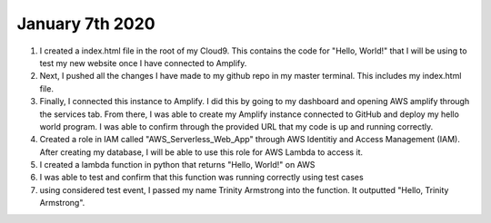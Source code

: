 
January 7th 2020
================
1. I created a index.html file in the root of my Cloud9. This contains the code for "Hello, World!" that I will be using to test my new website once I have connected to Amplify.

2. Next, I pushed all the changes I have made to my github repo in my master terminal. This includes my index.html file.

3. Finally, I connected this instance to Amplify. I did this by going to my dashboard and opening AWS amplify through the services tab. From there, I was able to create my Amplify instance connected to GitHub and deploy my hello world program. I was able to confirm through the provided URL that my code is up and running correctly.

4. Created a role in IAM called "AWS_Serverless_Web_App" through AWS Identitiy and Access Management (IAM). After creating my database, I will be able to use this role for AWS Lambda to access it.

5. I created a lambda function in python that returns "Hello, World!" on AWS

6. I was able to test and confirm that this function was running correctly using test cases

7. using considered test event, I passed my name Trinity Armstrong into the function. It outputted "Hello, Trinity Armstrong".